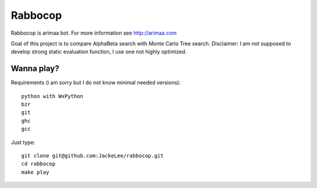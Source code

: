 Rabbocop
========

Rabbocop is arimaa bot. For more information see http://arimaa.com

Goal of this project is to compare AlphaBeta search with Monte Carlo Tree
search. Disclaimer: I am not supposed to develop strong static evaluation
function, I use one not highly optimized.


Wanna play?
-----------

Requirements (i am sorry but I do not know minimal needed versions)::

    python with WxPython
    bzr
    git
    ghc
    gcc

Just type::

    git clone git@github.com:JackeLee/rabbocop.git
    cd rabbocop
    make play
